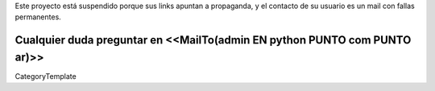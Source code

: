 Este proyecto está suspendido porque sus links apuntan a propaganda, y el contacto de su usuario es un mail con fallas permanentes.

Cualquier duda preguntar en <<MailTo(admin EN python PUNTO com PUNTO ar)>>
----
CategoryTemplate
